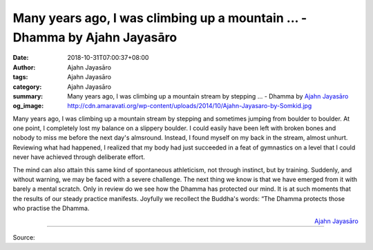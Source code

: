 Many years ago, I was climbing up a mountain ... - Dhamma by Ajahn Jayasāro
###########################################################################

:date: 2018-10-31T07:00:37+08:00
:author: Ajahn Jayasāro
:tags: Ajahn Jayasāro
:category: Ajahn Jayasāro
:summary: Many years ago, I was climbing up a mountain stream by stepping ...
          - Dhamma by `Ajahn Jayasāro`_
:og_image: http://cdn.amaravati.org/wp-content/uploads/2014/10/Ajahn-Jayasaro-by-Somkid.jpg

Many years ago, I was climbing up a mountain stream by stepping and sometimes
jumping from boulder to boulder. At one point, I completely lost my balance on a
slippery boulder. I could easily have been left with broken bones and nobody to
miss me before the next day's almsround. Instead, I found myself on my back in
the stream, almost unhurt. Reviewing what had happened, I realized that my body
had just succeeded in a feat of gymnastics on a level that I could never have
achieved through deliberate effort.

The mind can also attain this same kind of spontaneous athleticism, not through
instinct, but by training. Suddenly, and without warning, we may be faced with a
severe challenge. The next thing we know is that we have emerged from it with
barely a mental scratch. Only in review do we see how the Dhamma has protected
our mind. It is at such moments that the results of our steady practice
manifests. Joyfully we recollect the Buddha's words: “The Dhamma protects those
who practise the Dhamma.

.. container:: align-right

  `Ajahn Jayasāro`_

.. image:: https://scontent.ftpe2-2.fna.fbcdn.net/v/t1.0-9/45026460_1767915399983805_6288761071230517248_n.jpg?_nc_cat=102&_nc_ht=scontent.ftpe2-2.fna&oh=e061a34c1517bb60af61be89cef0428c&oe=5C872DF1
   :align: center
   :alt: Many years ago, I was climbing up a mountain

----

Source:

.. raw:: html

  https://www.facebook.com/jayasaro.panyaprateep.org/photos/pb.318196051622421.-2207520000.1541066562./1767915396650472/?type=3&theater

.. _Ajahn Jayasāro: http://www.amaravati.org/biographies/ajahn-jayasaro/
